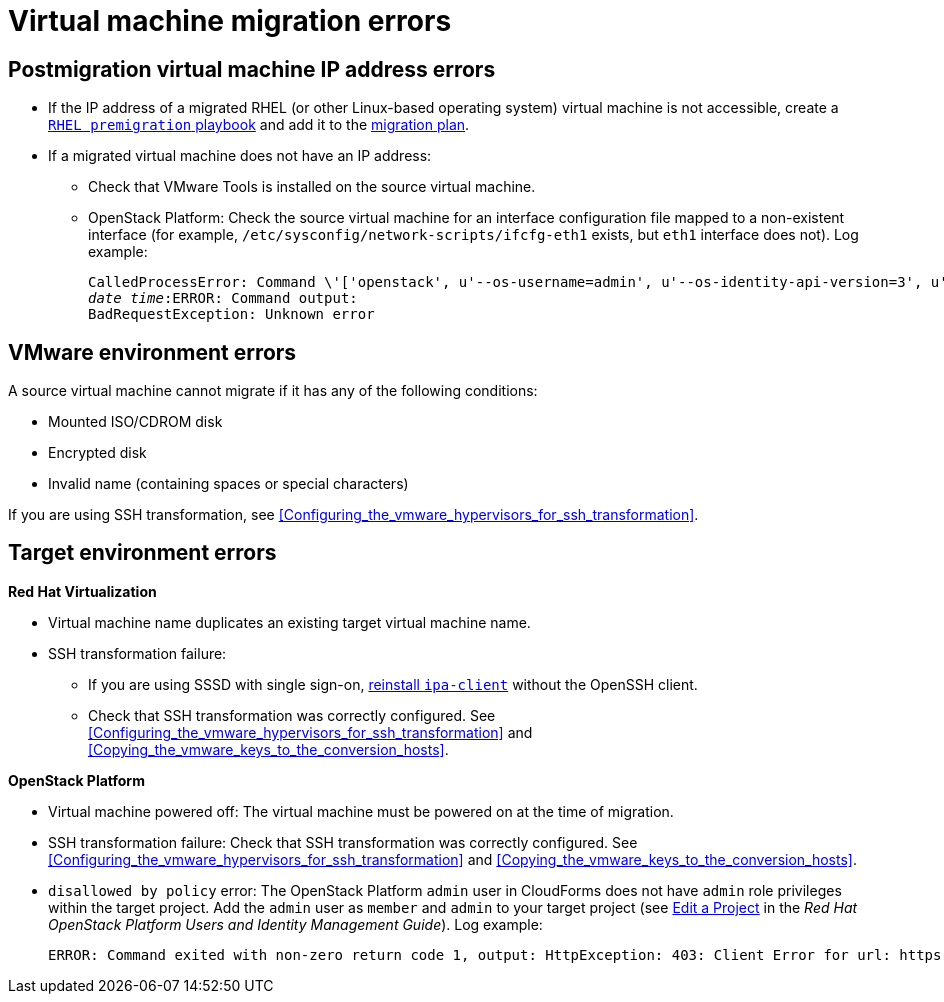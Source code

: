 // Module included in the following assemblies:
// assembly_Common_issues_and_mistakes.adoc
[id="Virtual_machine_migration_errors"]
= Virtual machine migration errors

[id="IP_address_errors"]
== Postmigration virtual machine IP address errors

[id="Migrated_RHEL_IP_address_not_accessible"]
* If the IP address of a migrated RHEL (or other Linux-based operating system) virtual machine is not accessible, create a xref:Creating_a_rhel_premigration_playbook[`RHEL premigration` playbook] and add it to the xref:Advanced_options_screen[migration plan].

[id="Migrated_VM_missing_IP"]
* If a migrated virtual machine does not have an IP address:

** Check that VMware Tools is installed on the source virtual machine.
[id="OSP_missing_IP"]
** OpenStack Platform: Check the source virtual machine for an interface configuration file mapped to a non-existent interface (for example, `/etc/sysconfig/network-scripts/ifcfg-eth1` exists, but `eth1` interface does not). Log example:
+
[options="" subs="+quotes,verbatim"]
----
CalledProcessError: Command \'['openstack', u'--os-username=admin', u'--os-identity-api-version=3', u'--os-user-domain-name=default', u'--os-auth-url=http://_osp.example.com_:5000/v3', u'--os-project-name=admin', u'--os-password=\*\*******', u'--os-project-id=0123456789abcdef0123456789abcdef', \'port', \'create', \'--format', \'json', \'--network', u'01234567-89ab-cdef-0123-456789abcdef', \'--mac-address', u'00:50:56:01:23:45', \'--enable', u'port_0', \'--fixed-ip', \'*ip-address=None*'"]' returned non-zero exit status 1
_date_ _time_:ERROR: Command output:
BadRequestException: Unknown error
----

[id="VMware_environment_errors"]
== VMware environment errors

A source virtual machine cannot migrate if it has any of the following conditions:

* Mounted ISO/CDROM disk
* Encrypted disk
* Invalid name (containing spaces or special characters)

If you are using SSH transformation, see xref:Configuring_the_vmware_hypervisors_for_ssh_transformation[].

[id="Target_environment_errors"]
== Target environment errors

[id="RHV_VM_migration_failure"]
*Red Hat Virtualization*
[id="RHV_name_conflict"]
* Virtual machine name duplicates an existing target virtual machine name.

* SSH transformation failure:

** If you are using SSSD with single sign-on, xref:Reinstalling_ipa_client[reinstall `ipa-client`] without the OpenSSH client.
** Check that SSH transformation was correctly configured. See xref:Configuring_the_vmware_hypervisors_for_ssh_transformation[] and xref:Copying_the_vmware_keys_to_the_conversion_hosts[].

[id="OSP_VM_migration_failure"]
*OpenStack Platform*
[id="OSP_VM_powered_off"]
* Virtual machine powered off: The virtual machine must be powered on at the time of migration.

* SSH transformation failure: Check that SSH transformation was correctly configured. See xref:Configuring_the_vmware_hypervisors_for_ssh_transformation[] and xref:Copying_the_vmware_keys_to_the_conversion_hosts[].

[id="OSP_not_authorized"]
* `disallowed by policy` error: The OpenStack Platform `admin` user in CloudForms does not have `admin` role privileges within the target project. Add the `admin` user as `member` and `admin` to your target project (see link:https://access.redhat.com/documentation/en-us/red_hat_openstack_platform/14/html-single/users_and_identity_management_guide/#edit_a_project[Edit a Project] in the _Red Hat OpenStack Platform Users and Identity Management Guide_). Log example:
+
[options="" subs="+quotes,verbatim"]
----
ERROR: Command exited with non-zero return code 1, output: HttpException: 403: Client Error for url: https://_FQDN_:13696/v2.0/ports, {"NeutronError": {"message": "((rule:create_port and rule:create_port:mac_address) and rule:create_port:fixed_ips) is disallowed by policy", "type": "PolicyNotAuthorized", "detail": ""}}
----
